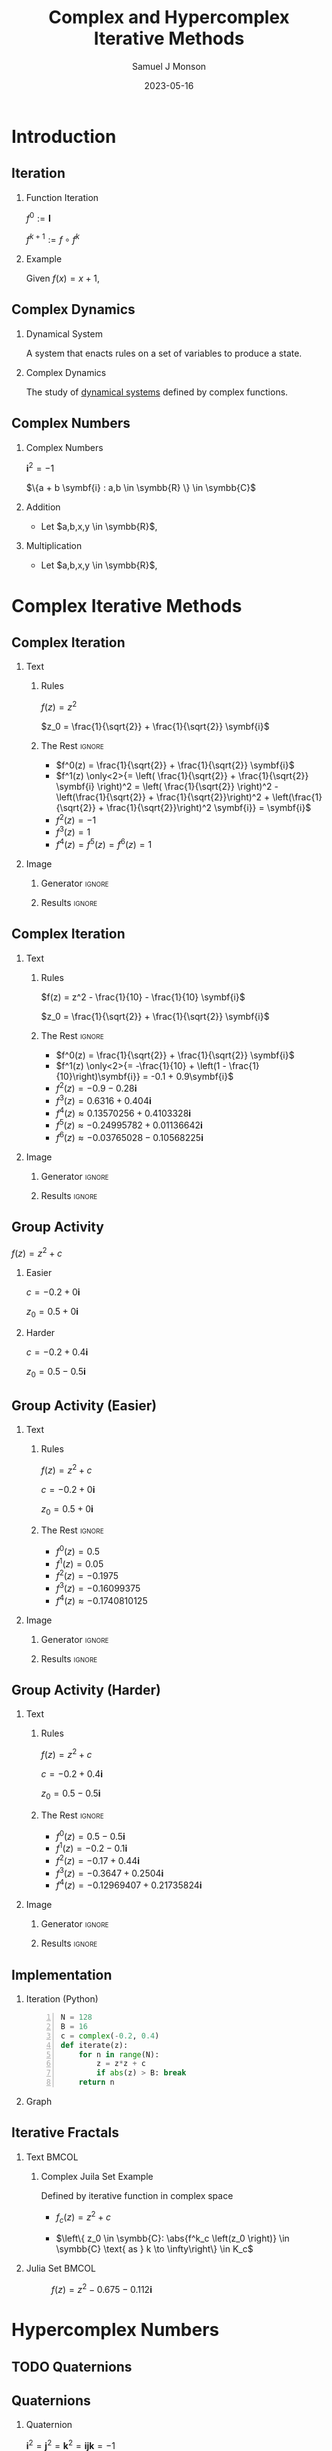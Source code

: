 * Config/Preamble :noexport:

** Header
#+title: Complex and Hypercomplex @@latex:\\@@ Iterative Methods
#+AUTHOR: Samuel J Monson
#+EMAIL: monsonsamuel@seattleu.edu
#+DATE: 2023-05-16
#+BEAMER_HEADER: \institute{Seattle Univerisity}
#+DESCRIPTION:
#+KEYWORDS:
#+LANGUAGE:  en
#+OPTIONS:   H:2 num:t toc:nil \n:nil @:t ::t |:t ^:t -:t f:t *:t <:t
#+OPTIONS:   TeX:t LaTeX:t skip:nil d:nil todo:t pri:nil tags:not-in-toc
#+INFOJS_OPT: view:nil toc:2 ltoc:t mouse:underline buttons:0 path:https://orgmode.org/org-info.js
#+HTML_LINK_UP:
#+HTML_LINK_HOME:

#+LaTeX_CLASS: beamer
#+LaTeX_CLASS_OPTIONS: [aspectratio=169,t]
#+COLUMNS: %40ITEM %10BEAMER_env(Env) %9BEAMER_envargs(Env Args) %4BEAMER_col(Col) %10BEAMER_extra(Extra)

** Emacs Config
#+startup: beamer

#+begin_src emacs-lisp :exports results :results none :eval export
  (make-variable-buffer-local 'org-latex-title-command)
  (setq org-latex-title-command (concat
     "\\begin{frame}\n"
     "\\maketitle\n"
     "\\end{frame}\n"
  ))
  (setq org-latex-listings t)
  (setq org-latex-images-centered nil)
  ;; export snippet translations
  (add-to-list 'org-export-snippet-translation-alist
             '("b" . "beamer"))
#+end_src

** LaTeX Config
*** Set Beamer Theme
#+BEAMER_THEME: focus
#+BEAMER_HEADER: \definecolor{main}{HTML}{93361f}
#+BEAMER_HEADER: \definecolor{background}{HTML}{D0D0D0}

*** Use Listings instead of verbatim
#+LATEX_HEADER: \usepackage{listings}

*** Fix Captions
#+LATEX_HEADER: \setbeamerfont{caption}{size=\footnotesize}

*** Animate
#+LATEX_HEADER: \usepackage{animate}

*** Define abs
#+LATEX_HEADER: \usepackage{mathtools}
#+LATEX_HEADER: \DeclarePairedDelimiter\abs{\lvert}{\rvert} % ABS: abs{}

*** Steal some missing glyphs
#+BEAMER_HEADER: \setmathfont{Fira Math}
#+BEAMER_HEADER: \setmathfont{DejaVu Math TeX Gyre}[range=\vysmwhtcircle]
#+BEAMER_HEADER: \setmonofont{Hack}


*** Highlight
#+LATEX_HEADER: \newcommand{\mcb}[2]{\colorbox{#1}{$\displaystyle #2$}}

** Python Config

#+NAME: plt-fig-preamble
#+BEGIN_SRC python :results file :exports none :eval no
import matplotlib as mpl
mpl.use('Agg')
import matplotlib.pyplot as plt

for foreground in ('axes.edgecolor', 'axes.labelcolor',
                   'boxplot.boxprops.color', 'boxplot.capprops.color',
                   'boxplot.flierprops.color', 'boxplot.flierprops.markeredgecolor',
                   'boxplot.whiskerprops.color', 'hatch.color', 'patch.edgecolor',
                   'text.color', 'xtick.color', 'ytick.color'):
    mpl.rcParams[foreground] = '#93361f'
for background in ('figure.facecolor', 'figure.edgecolor', 'axes.facecolor'):
    mpl.rcParams[background] = '#D0D0D0'

mpl.rcParams['font.sans-serif'].insert(0,'Fira Math')
mpl.rcParams['font.size'] = 14.0
plt.gca().set_aspect('equal')
plt.grid(True)
#+END_SRC

#+NAME: plt-fig-export
#+BEGIN_SRC python :results file :exports none :eval no
plt.savefig(path, bbox_inches='tight', dpi=300)
return path
#+END_SRC

#+NAME: plt-iteration
#+BEGIN_SRC python :results file :exports none :eval no
import numpy as np
import sympy as sp
def iter(z_0, f):
    z = z_0
    while True:
        yield z
        z = f(z)

plt.xlim(-1.5, 1.5)
plt.ylim(-1.5, 1.5)
plt.xlabel('Real')
plt.ylabel('Imag')
#+END_SRC

* Introduction

** Iteration

*** Function Iteration
:PROPERTIES:
    :BEAMER_env: definition
:END:

$f^0 := \symbf{I}$

$f^{k+1} := f \circ f^k$

*** Example
:PROPERTIES:
    :BEAMER_env: exampleblock
    :BEAMER_act: <2->
:END:

Given $f(x) = x + 1$,

\begin{align*}
    \onslide<3->{f^0(x) & = x \\}
    \onslide<4->{f^1(x) & = x + 1 \\}
    \onslide<5->{f^2(x) & = (x + 1) + 1 \\}
    \onslide<6->{f^3(x) & = \left((x + 1) + 1\right) + 1}
\end{align*}

** Complex Dynamics

*** Dynamical System
:PROPERTIES:
    :BEAMER_env: definition
:END:

A system that enacts rules on a set of variables to produce a state.

*** Complex Dynamics
:PROPERTIES:
    :BEAMER_env: definition
    :BEAMER_act: <2->
:END:

The study of _dynamical systems_ defined by complex functions.

*** Notes :noexport:

...

To review, a Dynamical System is a system that enacts rules on a set of variables to produce a state.

Complex Dynamics is the study of dynamical systems that operate on complex iterative functions.

The main goals of my research have been to explore the proprieties and connections of complex dynamics, gain an understanding of hypercomplex numbers, and to explore examples of hypercomplex dynamics.


** Complex Numbers

*** Complex Numbers
:PROPERTIES:
    :BEAMER_env: definition
:END:

$\symbf{i}^2 = -1$

$\{a + b \symbf{i} : a,b \in \symbb{R} \} \in \symbb{C}$

*** Addition
:PROPERTIES:
    :BEAMER_col: 0.5
    :BEAMER_env: block
    :BEAMER_act: <2->
:END:

- @@b:<2->@@ Let $a,b,x,y \in \symbb{R}$,
\begin{align*}
    \onslide<3->{(a + b\symbf{i}) + (x + y\symbf{i})} \onslide<4->{& = (a + x) + (b + y)\symbf{i}}
\end{align*}

*** Multiplication
:PROPERTIES:
    :BEAMER_col: 0.5
    :BEAMER_env: block
    :BEAMER_act: <5->
:END:

- @@b:<5->@@ Let $a,b,x,y \in \symbb{R}$,
\begin{align*}
    \onslide<6->{(a + b\symbf{i}) \times (x + y\symbf{i})} \onslide<7->{& = ax + ay\symbf{i} + bx\symbf{i} + by\symbf{i}^2 \\}
    \onslide<8->{& = (ax - by) + (ay + bx)\symbf{i}}
\end{align*}

* Complex Iterative Methods

** Complex Iteration

*** Text
:PROPERTIES:
    :BEAMER_col: 0.5
:END:

**** Rules
:PROPERTIES:
    :BEAMER_env: block
:END:

$f(z) = z^2$

$z_0 = \frac{1}{\sqrt{2}} + \frac{1}{\sqrt{2}} \symbf{i}$

**** The Rest :ignore:

#+ATTR_BEAMER: :overlay <+->
- $f^0(z) = \frac{1}{\sqrt{2}} + \frac{1}{\sqrt{2}} \symbf{i}$
- $f^1(z) \only<2>{= \left( \frac{1}{\sqrt{2}} + \frac{1}{\sqrt{2}} \symbf{i} \right)^2 = \left( \frac{1}{\sqrt{2}} \right)^2 - \left(\frac{1}{\sqrt{2}} + \frac{1}{\sqrt{2}}\right)^2 + \left(\frac{1}{\sqrt{2}} + \frac{1}{\sqrt{2}}\right)^2 \symbf{i}} = \symbf{i}$
- $f^2(z) = -1$
- $f^3(z) = 1$
- $f^4(z) = f^5(z) = f^6(z) = 1$

*** Image
:PROPERTIES:
    :BEAMER_col: 0.5
:END:

**** Generator :ignore:

#+NAME: iter_1
#+BEGIN_SRC python :results file :exports none :eval no
f = lambda z: z*z
z_0 = 1/sp.sqrt(2) + 1/sp.sqrt(2) * sp.I
data = np.fromiter(iter(z_0, f), 'complex', cnt+1)

plt.plot(data.real, data.imag, 'o--', color='royalblue')
#+END_SRC

#+NAME: iter_1-0
#+HEADER: :var path="Figs/exports/Iter_1-0.png" cnt=0
#+BEGIN_SRC python :exports results :noweb strip-export :results file :eval export
<<plt-fig-preamble>>
<<plt-iteration>>
<<iter_1>>
<<plt-fig-export>>
#+END_SRC

#+NAME: iter_1-1
#+HEADER: :var path="Figs/exports/Iter_1-1.png" cnt=1
#+BEGIN_SRC python :exports results :noweb strip-export :results file :eval export
<<plt-fig-preamble>>
<<plt-iteration>>
<<iter_1>>
<<plt-fig-export>>
#+END_SRC

#+NAME: iter_1-2
#+HEADER: :var path="Figs/exports/Iter_1-2.png" cnt=2
#+BEGIN_SRC python :exports results :noweb strip-export :results file :eval export
<<plt-fig-preamble>>
<<plt-iteration>>
<<iter_1>>
<<plt-fig-export>>
#+END_SRC

#+NAME: iter_1-3
#+HEADER: :var path="Figs/exports/Iter_1-3.png" cnt=3
#+BEGIN_SRC python :exports results :noweb strip-export :results file :eval export
<<plt-fig-preamble>>
<<plt-iteration>>
<<iter_1>>
<<plt-fig-export>>
#+END_SRC

**** Results :ignore:

#+LATEX: \begin{center}
#+ATTR_BEAMER: :overlay <1>
#+RESULTS: iter_1-0
#+ATTR_BEAMER: :overlay <2>
#+RESULTS: iter_1-1
#+ATTR_BEAMER: :overlay <3>
#+RESULTS: iter_1-2
#+ATTR_BEAMER: :overlay <4->
#+RESULTS: iter_1-3
#+LATEX: \end{center}

** Complex Iteration

*** Text
:PROPERTIES:
    :BEAMER_col: 0.5
:END:

**** Rules
:PROPERTIES:
    :BEAMER_env: block
:END:

$f(z) = z^2 - \frac{1}{10} - \frac{1}{10} \symbf{i}$

$z_0 = \frac{1}{\sqrt{2}} + \frac{1}{\sqrt{2}} \symbf{i}$

**** The Rest :ignore:

#+ATTR_BEAMER: :overlay <+->
- $f^0(z) = \frac{1}{\sqrt{2}} + \frac{1}{\sqrt{2}} \symbf{i}$
- $f^1(z) \only<2>{= -\frac{1}{10} + \left(1 - \frac{1}{10}\right)\symbf{i}} = -0.1 + 0.9\symbf{i}$
- $f^2(z) = -0.9-0.28\symbf{i}$
- $f^3(z) = 0.6316+0.404\symbf{i}$
- $f^4(z) \approx 0.13570256+0.4103328\symbf{i}$
- $f^5(z) \approx -0.24995782+0.01136642\symbf{i}$
- $f^6(z) \approx -0.03765028-0.10568225\symbf{i}$

*** Image
:PROPERTIES:
    :BEAMER_col: 0.5
:END:

**** Generator :ignore:

#+NAME: iter_2
#+BEGIN_SRC python :results file :exports none :eval no
f = lambda z: z*z
z_0 = 1/sp.sqrt(2) + 1/sp.sqrt(2) * sp.I
prev_data = np.fromiter(iter(z_0, f), 'complex', 4)
plt.plot(prev_data.real, prev_data.imag, 'o--', color='royalblue')

f = lambda z: z*z - 1/10 - 1/10*sp.I
z_0 = 1/sp.sqrt(2) + 1/sp.sqrt(2) * sp.I
data = np.fromiter(iter(z_0, f), 'complex', cnt+1)

plt.plot(data.real, data.imag, 'o--', color='forestgreen')
#+END_SRC

#+NAME: iter_2-0
#+HEADER: :var path="Figs/exports/Iter_2-0.png" cnt=0
#+BEGIN_SRC python :exports results :noweb strip-export :results file :eval export
<<plt-fig-preamble>>
<<plt-iteration>>
<<iter_2>>
<<plt-fig-export>>
#+END_SRC

#+NAME: iter_2-1
#+HEADER: :var path="Figs/exports/Iter_2-1.png" cnt=1
#+BEGIN_SRC python :exports results :noweb strip-export :results file :eval export
<<plt-fig-preamble>>
<<plt-iteration>>
<<iter_2>>
<<plt-fig-export>>
#+END_SRC

#+NAME: iter_2-2
#+HEADER: :var path="Figs/exports/Iter_2-2.png" cnt=2
#+BEGIN_SRC python :exports results :noweb strip-export :results file :eval export
<<plt-fig-preamble>>
<<plt-iteration>>
<<iter_2>>
<<plt-fig-export>>
#+END_SRC

#+NAME: iter_2-3
#+HEADER: :var path="Figs/exports/Iter_2-3.png" cnt=3
#+BEGIN_SRC python :exports results :noweb strip-export :results file :eval export
<<plt-fig-preamble>>
<<plt-iteration>>
<<iter_2>>
<<plt-fig-export>>
#+END_SRC

#+NAME: iter_2-4
#+HEADER: :var path="Figs/exports/Iter_2-4.png" cnt=4
#+BEGIN_SRC python :exports results :noweb strip-export :results file :eval export
<<plt-fig-preamble>>
<<plt-iteration>>
<<iter_2>>
<<plt-fig-export>>
#+END_SRC

#+NAME: iter_2-5
#+HEADER: :var path="Figs/exports/Iter_2-5.png" cnt=5
#+BEGIN_SRC python :exports results :noweb strip-export :results file :eval export
<<plt-fig-preamble>>
<<plt-iteration>>
<<iter_2>>
<<plt-fig-export>>
#+END_SRC

#+NAME: iter_2-6
#+HEADER: :var path="Figs/exports/Iter_2-6.png" cnt=6
#+BEGIN_SRC python :exports results :noweb strip-export :results file :eval export
<<plt-fig-preamble>>
<<plt-iteration>>
<<iter_2>>
<<plt-fig-export>>
#+END_SRC

**** Results :ignore:

#+LATEX: \begin{center}
#+ATTR_BEAMER: :overlay <1>
#+RESULTS: iter_2-0
#+ATTR_BEAMER: :overlay <2>
#+RESULTS: iter_2-1
#+ATTR_BEAMER: :overlay <3>
#+RESULTS: iter_2-2
#+ATTR_BEAMER: :overlay <4>
#+RESULTS: iter_2-3
#+ATTR_BEAMER: :overlay <5>
#+RESULTS: iter_2-4
#+ATTR_BEAMER: :overlay <6>
#+RESULTS: iter_2-5
#+ATTR_BEAMER: :overlay <7->
#+RESULTS: iter_2-6
#+LATEX: \end{center}

** Group Activity

$f(z) = z^2 + c$

*** Easier
:PROPERTIES:
    :BEAMER_col: 0.5
    :BEAMER_env: block
:END:
$c = -0.2 + 0 \symbf{i}$

$z_0 = 0.5 + 0 \symbf{i}$

*** Harder
:PROPERTIES:
    :BEAMER_col: 0.5
    :BEAMER_env: block
:END:
$c = -0.2 + 0.4 \symbf{i}$

$z_0 = 0.5 - 0.5 \symbf{i}$

** Group Activity (Easier)

*** Text
:PROPERTIES:
    :BEAMER_col: 0.5
:END:

**** Rules
:PROPERTIES:
    :BEAMER_env: block
:END:

$f(z) = z^2 + c$

$c = -0.2 + 0 \symbf{i}$

$z_0 = 0.5 + 0 \symbf{i}$

**** The Rest :ignore:

#+ATTR_BEAMER: :overlay <+->
- $f^0(z) = 0.5$
- $f^1(z) = 0.05$
- $f^2(z) = -0.1975$
- $f^3(z) = -0.16099375$
- $f^4(z) \approx -0.1740810125$

*** Image
:PROPERTIES:
    :BEAMER_col: 0.5
:END:

**** Generator :ignore:

#+NAME: iter_3
#+BEGIN_SRC python :results file :exports none :eval no
f = lambda z: z*z - 0.2
z_0 = 0.5
data = np.fromiter(iter(z_0, f), 'complex', cnt+1)

plt.plot(data.real, data.imag, 'o--', color='royalblue')
#+END_SRC

#+NAME: iter_3-0
#+HEADER: :var path="Figs/exports/Iter_3-0.png" cnt=0
#+BEGIN_SRC python :exports results :noweb strip-export :results file :eval export
<<plt-fig-preamble>>
<<plt-iteration>>
<<iter_3>>
<<plt-fig-export>>
#+END_SRC

#+NAME: iter_3-1
#+HEADER: :var path="Figs/exports/Iter_3-1.png" cnt=1
#+BEGIN_SRC python :exports results :noweb strip-export :results file :eval export
<<plt-fig-preamble>>
<<plt-iteration>>
<<iter_3>>
<<plt-fig-export>>
#+END_SRC

#+NAME: iter_3-2
#+HEADER: :var path="Figs/exports/Iter_3-2.png" cnt=2
#+BEGIN_SRC python :exports results :noweb strip-export :results file :eval export
<<plt-fig-preamble>>
<<plt-iteration>>
<<iter_3>>
<<plt-fig-export>>
#+END_SRC

#+NAME: iter_3-3
#+HEADER: :var path="Figs/exports/Iter_3-3.png" cnt=3
#+BEGIN_SRC python :exports results :noweb strip-export :results file :eval export
<<plt-fig-preamble>>
<<plt-iteration>>
<<iter_3>>
<<plt-fig-export>>
#+END_SRC

#+NAME: iter_3-4
#+HEADER: :var path="Figs/exports/Iter_3-4.png" cnt=4
#+BEGIN_SRC python :exports results :noweb strip-export :results file :eval export
<<plt-fig-preamble>>
<<plt-iteration>>
<<iter_3>>
<<plt-fig-export>>
#+END_SRC

**** Results :ignore:

#+LATEX: \begin{center}
#+ATTR_BEAMER: :overlay <1>
#+RESULTS: iter_3-0
#+ATTR_BEAMER: :overlay <2>
#+RESULTS: iter_3-1
#+ATTR_BEAMER: :overlay <3>
#+RESULTS: iter_3-2
#+ATTR_BEAMER: :overlay <4>
#+RESULTS: iter_3-3
#+ATTR_BEAMER: :overlay <5->
#+RESULTS: iter_3-4
#+LATEX: \end{center}

** Group Activity (Harder)

*** Text
:PROPERTIES:
    :BEAMER_col: 0.5
:END:

**** Rules
:PROPERTIES:
    :BEAMER_env: block
:END:

$f(z) = z^2 + c$

$c = -0.2 + 0.4 \symbf{i}$

$z_0 = 0.5 - 0.5 \symbf{i}$

**** The Rest :ignore:

#+ATTR_BEAMER: :overlay <+->
- $f^0(z) = 0.5 - 0.5 \symbf{i}$
- $f^1(z) = -0.2 - 0.1 \symbf{i}$
- $f^2(z) = -0.17 + 0.44 \symbf{i}$
- $f^3(z) = -0.3647 + 0.2504 \symbf{i}$
- $f^4(z) = -0.12969407 + 0.21735824 \symbf{i}$

*** Image
:PROPERTIES:
    :BEAMER_col: 0.5
:END:

**** Generator :ignore:

#+NAME: iter_4
#+BEGIN_SRC python :results file :exports none :eval no
f = lambda z: z*z - 0.2 + 0.4*sp.I
z_0 = 0.5 - 0.5*sp.I
data = np.fromiter(iter(z_0, f), 'complex', cnt+1)

plt.plot(data.real, data.imag, 'o--', color='forestgreen')
#+END_SRC

#+NAME: iter_4-0
#+HEADER: :var path="Figs/exports/Iter_4-0.png" cnt=0
#+BEGIN_SRC python :exports results :noweb strip-export :results file :eval export
<<plt-fig-preamble>>
<<plt-iteration>>
<<iter_4>>
<<plt-fig-export>>
#+END_SRC

#+NAME: iter_4-1
#+HEADER: :var path="Figs/exports/Iter_4-1.png" cnt=1
#+BEGIN_SRC python :exports results :noweb strip-export :results file :eval export
<<plt-fig-preamble>>
<<plt-iteration>>
<<iter_4>>
<<plt-fig-export>>
#+END_SRC

#+NAME: iter_4-2
#+HEADER: :var path="Figs/exports/Iter_4-2.png" cnt=2
#+BEGIN_SRC python :exports results :noweb strip-export :results file :eval export
<<plt-fig-preamble>>
<<plt-iteration>>
<<iter_4>>
<<plt-fig-export>>
#+END_SRC

#+NAME: iter_4-3
#+HEADER: :var path="Figs/exports/Iter_4-3.png" cnt=3
#+BEGIN_SRC python :exports results :noweb strip-export :results file :eval export
<<plt-fig-preamble>>
<<plt-iteration>>
<<iter_4>>
<<plt-fig-export>>
#+END_SRC

#+NAME: iter_4-4
#+HEADER: :var path="Figs/exports/Iter_4-4.png" cnt=4
#+BEGIN_SRC python :exports results :noweb strip-export :results file :eval export
<<plt-fig-preamble>>
<<plt-iteration>>
<<iter_4>>
<<plt-fig-export>>
#+END_SRC

**** Results :ignore:

#+LATEX: \begin{center}
#+ATTR_BEAMER: :overlay <1>
#+RESULTS: iter_4-0
#+ATTR_BEAMER: :overlay <2>
#+RESULTS: iter_4-1
#+ATTR_BEAMER: :overlay <3>
#+RESULTS: iter_4-2
#+ATTR_BEAMER: :overlay <4>
#+RESULTS: iter_4-3
#+ATTR_BEAMER: :overlay <5->
#+RESULTS: iter_4-4
#+LATEX: \end{center}

** Implementation

*** Iteration (Python)
:PROPERTIES:
    :BEAMER_col: 0.50
    :BEAMER_env: block
:END:

#+BEGIN_SRC python -n :eval no
N = 128
B = 16
c = complex(-0.2, 0.4)
def iterate(z):
    for n in range(N):
        z = z*z + c
        if abs(z) > B: break
    return n
#+END_SRC

*** Graph
:PROPERTIES:
    :BEAMER_col: 0.45
:END:

#+NAME: iter_4-128
#+HEADER: :var path="Figs/exports/Iter_4-128.png" cnt=128
#+BEGIN_SRC python :exports results :noweb strip-export :results file :eval export
<<plt-fig-preamble>>
<<plt-iteration>>
plt.xlim(-0.5, 0.5)
plt.ylim(-0.5, 0.5)
f = lambda z: z*z + complex(-0.2, 0.4)
z_0 = complex(0.5, -0.5)
data = np.fromiter(iter(z_0, f), 'complex', cnt+1)

plt.plot(data.real, data.imag, 'o--', color='forestgreen')
<<plt-fig-export>>
#+END_SRC

#+LATEX: \begin{center}
#+ATTR_BEAMER: :overlay <2-> :width 0.90\textwidth
#+RESULTS: iter_4-128
#+LATEX: \end{center}

** Iterative Fractals

*** Text :BMCOL:
:PROPERTIES:
    :BEAMER_col: 0.55
:END:

**** Complex Juila Set Example

Defined by iterative function in complex space

- $f_c (z) = z^2 + c$

- $\left\{ z_0 \in \symbb{C}: \abs{f^k_c \left(z_0 \right)} \in \symbb{C} \text{ as } k \to \infty\right\} \in K_c$

*** Julia Set :BMCOL:
:PROPERTIES:
    :BEAMER_col: 0.45
:END:

#+CAPTION: $f(z) = z^2 -0.675 - 0.112\symbf{i}$
#+ATTR_LATEX: :center yes :width 0.80\textwidth
[[./Figs/Fig_2v2.png]]

*** Notes :noexport:

To start,

On the right is an example of a complex dynamical system commonly called a Julia set, or more accurately a filled Julia set.

The left side shows the function and rule that define the set. To simply the syntax we re-define f to k to mean f composed k times.

A point, $z_0$, is in the set if it stays bounded as we iterate infinite times; bounded means that the point does not go to infinity.

* Hypercomplex Numbers

** TODO Quaternions

** Quaternions

*** Quaternion
:PROPERTIES:
    :BEAMER_env: definition
:END:

$\symbf{i}^2 = \symbf{j}^2 = \symbf{k}^2 = \symbf{ijk} = -1$

$\left\{ d + a\symbf{i} + b\symbf{j} + c\symbf{k} : a,b,c,d \in \symbb{R} \right\} \in \symbb{H}$

*** Proof
:PROPERTIES:
    :BEAMER_col: 0.50
:END:

- @@b:<2->@@ $\symbf{i}^2 = \symbf{ijk}$

  #+LATEX: {\centering
  #+LATEX: $ \displaystyle
  \begin{aligned}
    \symbf{i}^{-1} \symbf{i}^2 & = \symbf{i}^{-1} \symbf{ijk} \\
    \symbf{i} & = \symbf{jk}
  \end{aligned}
  #+LATEX: $
  #+LATEX: \par}
- @@b:<3->@@ $\symbf{k}^2 = \symbf{ijk}$

  #+LATEX: {\centering
  #+LATEX: $ \displaystyle
  \begin{aligned}
    \symbf{k}^2 \symbf{k}^{-1} & = \symbf{ijk} \symbf{k}^{-1} \\
    \symbf{k} & = \symbf{ij}
  \end{aligned}
  #+LATEX: $
  #+LATEX: \par}
- @@b:<3->@@ $\symbf{j} = \symbf{ki}$

*** Proof
:PROPERTIES:
    :BEAMER_col: 0.50
:END:

- @@b:<4->@@ $\symbf{i} = \symbf{jk}$

  #+LATEX: {\centering
  #+LATEX: $ \displaystyle
  \begin{aligned}
    \symbf{ji} & = \symbf{jjk} \\
    \symbf{ji} & = \symbf{j}^2 \symbf{k} \\
    \symbf{ji} & = -\symbf{k} \\
    -\symbf{k} & = \symbf{ji}
  \end{aligned}
  #+LATEX: $
  #+LATEX: \par}
- @@b:<5->@@ $-\symbf{i} = \symbf{kj}$
- @@b:<5->@@ $-\symbf{j} = \symbf{ik}$

** Hypercomplex (Quaternions)
:PROPERTIES:
    :BEAMER_env: fullframe
:END:

*** Let,

$\symbf{i}^2 = \symbf{j}^2 = \symbf{k}^2 = \symbf{ijk} = -1$

$p = d + a\symbf{i} + b\symbf{j} + c\symbf{k}$

$q = w + x\symbf{i} + y\symbf{j} + z\symbf{k}$

*** Equation :ignore:

\begin{align*}
    p \times q \only<1-2>{& = dw + dx\symbf{i} + dy\symbf{j} + dz\symbf{k} \\}
    \only<1-2>{& + aw\symbf{i} + ax\symbf{i}^2 + ay\symbf{ij} + az\symbf{ik} \\}
    \only<1-2>{& + bw\symbf{j} + bx\symbf{ji} + by\symbf{j}^2 + bz\symbf{jk} \\}
    \only<1-2>{& + cw\symbf{k} + cx\symbf{ki} + cy\symbf{kj} + cz\symbf{k}^2 \\}
    \only<2-3>{& = dw - ax - by - cz\only<4->{+} \\}
    \only<2-3>{& + dx\symbf{i} + aw\symbf{i} + bz\symbf{i} - cy\symbf{i} \\}
    \only<2-3>{& + dy\symbf{j} - az\symbf{j} + bw\symbf{j} + cx\symbf{j} \\}
    \only<2-3>{& + dz\symbf{k} + ay\symbf{k} - bx\symbf{k} + cw\symbf{k} \\}
    \onslide<4->{& = dw - \left\langle\begin{smallmatrix} a\\b\\c \end{smallmatrix}\right\rangle \cdot \left\langle\begin{smallmatrix} x\\y\\z \end{smallmatrix}\right\rangle \\}
    \onslide<4->{& + \left\langle\begin{matrix}}
    \onslide<4->{dx + aw + bz - cy \\}
    \onslide<4->{dy - az + bw + cx \\}
    \onslide<4->{dz + ay - bx + cw}
    \onslide<4->{\end{matrix}\right\rangle}
    \onslide<4->{\cdot \left\langle\begin{matrix} \symbf{i} \\ \symbf{j} \\ \symbf{k} \end{matrix}\right\rangle \\}
    \onslide<5->{& = dw - \left\langle\begin{smallmatrix} a\\b\\c \end{smallmatrix}\right\rangle \cdot \left\langle\begin{smallmatrix} x\\y\\z \end{smallmatrix}\right\rangle + \left(d \left\langle\begin{smallmatrix} x\\y\\z \end{smallmatrix}\right\rangle + w \left\langle\begin{smallmatrix} a\\b\\c \end{smallmatrix}\right\rangle + \left\langle\begin{smallmatrix} a\\b\\c \end{smallmatrix}\right\rangle \times \left\langle\begin{smallmatrix} x\\y\\z \end{smallmatrix}\right\rangle \right) \cdot \left\langle\begin{smallmatrix} \symbf{i}\\\symbf{j}\\\symbf{k} \end{smallmatrix}\right\rangle}
\end{align*}

** Iteration

#+NAME: iter_5
#+HEADER: :var path="Figs/exports/Iter_5.png" cnt=5
#+BEGIN_SRC python :exports results :noweb strip-export :results file :eval export
<<plt-fig-preamble>>
<<plt-iteration>>
import quaternion
f = lambda z: z*z + np.quaternion(0.3,-.375,-.675,-.112)
z_0 = np.quaternion(0.5, -0.5, 0.5, -0.5)
data = np.fromiter(iter(z_0, f), 'quaternion', cnt+1)
w = []
x = []
y = []
z = []
for quat in data:
    w.append(quat.w)
    x.append(quat.x)
    y.append(quat.y)
    z.append(quat.z)

plt.xlabel('Real, j')
plt.ylabel('i, k')
plt.plot(w, x, 'o--', color='royalblue')
plt.plot(y, z, 'o--', color='forestgreen')
<<plt-fig-export>>
#+END_SRC

#+LATEX: \begin{center}
#+ATTR_LATEX: :height 0.70\textheight
#+RESULTS: iter_5
#+LATEX: \end{center}

* Hypercomplex Iterative Methods

** Implementation

*** Quaternion Multiplication

#+BEGIN_SRC python -n :eval no
def qMult(p, q):
    r = Quat(
        p.r*q.r – p.i*q.i – p.j*q.j - p.k*q.k,
        p.r*q.i + p.i*q.r + p.j*q.k - p.k*q.j,
        p.r*q.j – p.i*q.k + p.j*q.r + p.j*q.i,
        p.r*q.k + p.i*q.j – p.j*q.i + p.k*q.r
    )
    return r
#+END_SRC

** Implementation

*** Quaternion Square

#+BEGIN_SRC python -n :eval no
def qSquare(q):
    r = Quat(
        q.r*q.r – q.i*q.i – q.j*q.j - q.k*q.k,
        2*q.r*q.i,
        2*q.r*q.j,
        2*q.r*q.k
    )
    return r
#+END_SRC

** Implementation

*** Quaternion Add

#+BEGIN_SRC python -n :eval no
def qAdd(p, q):
    r = Quat(
        p.r + q.r,
        p.i + q.i,
        p.j + q.j,
        p.k + q.k
    )
    return r
#+END_SRC

** Implementation

*** Iteration

#+BEGIN_SRC python -n :eval no
N = 12
B = 16
c = Quat(-0.2, 0.4, -0.4, -0.4)
def iterate(z):
    for n in range(N):
        z = z*z + c
        if abs(z) > B: break
    return n
#+END_SRC

** TODO Ploting

** TODO Raytracing

** TODO Ray Marching

** TODO Normal Estimation

** Hypercomplex Iterative Fractals

***  Hypercomplex Juila Set Example :BMCOL:
:PROPERTIES:
    :BEAMER_col: 0.55
    :BEAMER_env: block
:END:

- Defined by iterative function in 4D Quaternion space

*** Hypercomplex Julia Set :BMCOL:
:PROPERTIES:
    :BEAMER_col: 0.45
:END:

#+CAPTION: $f(z) = z^2 + 0.3 - 0.375\symbf{i} - 0.675\symbf{j} - 0.112\symbf{k}$
#+ATTR_LATEX: :center yes :width 0.75\textwidth
[[./Figs/Fig_1v2.png]]

** Conclusion

#+LATEX: %\animategraphics[autoplay,interpolate,height=4.0cm,loop]{7}{Figs/Test/}{1}{14}
#+TOC: headlines 2

** References
:PROPERTIES:
    :BEAMER_opt: allowframebreaks,label=
 :END:
#+LATEX: \nocite{*}
#+LATEX: \bibliography{sources}
#+LATEX: \bibliographystyle{alpha}

** Questions?

#+LATEX: \begin{center}
[[https://github.com/scrufulufugus/senior-synthesis]]

#+ATTR_LATEX: :height 0.70\textheight
[[./Figs/qr.png]]
#+LATEX: \end{center}
